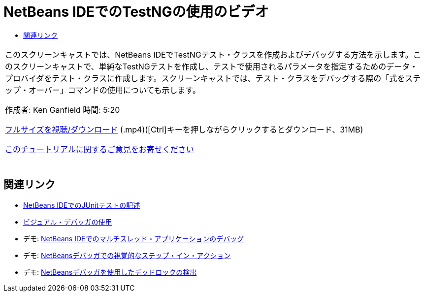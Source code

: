 // 
//     Licensed to the Apache Software Foundation (ASF) under one
//     or more contributor license agreements.  See the NOTICE file
//     distributed with this work for additional information
//     regarding copyright ownership.  The ASF licenses this file
//     to you under the Apache License, Version 2.0 (the
//     "License"); you may not use this file except in compliance
//     with the License.  You may obtain a copy of the License at
// 
//       http://www.apache.org/licenses/LICENSE-2.0
// 
//     Unless required by applicable law or agreed to in writing,
//     software distributed under the License is distributed on an
//     "AS IS" BASIS, WITHOUT WARRANTIES OR CONDITIONS OF ANY
//     KIND, either express or implied.  See the License for the
//     specific language governing permissions and limitations
//     under the License.
//

= NetBeans IDEでのTestNGの使用のビデオ
:jbake-type: tutorial
:jbake-tags: tutorials 
:markup-in-source: verbatim,quotes,macros
:jbake-status: published
:icons: font
:syntax: true
:source-highlighter: pygments
:toc: left
:toc-title:
:description: NetBeans IDEでのTestNGの使用のビデオ - Apache NetBeans
:keywords: Apache NetBeans, Tutorials, NetBeans IDEでのTestNGの使用のビデオ

|===
|このスクリーンキャストでは、NetBeans IDEでTestNGテスト・クラスを作成およびデバッグする方法を示します。このスクリーンキャストで、単純なTestNGテストを作成し、テストで使用されるパラメータを指定するためのデータ・プロバイダをテスト・クラスに作成します。スクリーンキャストでは、テスト・クラスをデバッグする際の「式をステップ・オーバー」コマンドの使用についても示します。

作成者: Ken Ganfield 
時間: 5:20

link:http://bits.netbeans.org/media/testng-screencast.mp4[+フルサイズを視聴/ダウンロード+] (.mp4)([Ctrl]キーを押しながらクリックするとダウンロード、31MB)


link:/about/contact_form.html?to=3&subject=Feedback:%20Video%20of%20Using%20TestNG%20in%20NetBeans%20IDE[+このチュートリアルに関するご意見をお寄せください+]
 |  
|===


== 関連リンク

* link:junit-intro.html[+NetBeans IDEでのJUnitテストの記述+]
* link:debug-visual.html[+ビジュアル・デバッガの使用+]
* デモ: link:debug-multithreaded-screencast.html[+NetBeans IDEでのマルチスレッド・アプリケーションのデバッグ+]
* デモ: link:debug-stepinto-screencast.html[+NetBeansデバッガでの視覚的なステップ・イン・アクション+]
* デモ: link:debug-deadlock-screencast.html[+NetBeansデバッガを使用したデッドロックの検出+]
